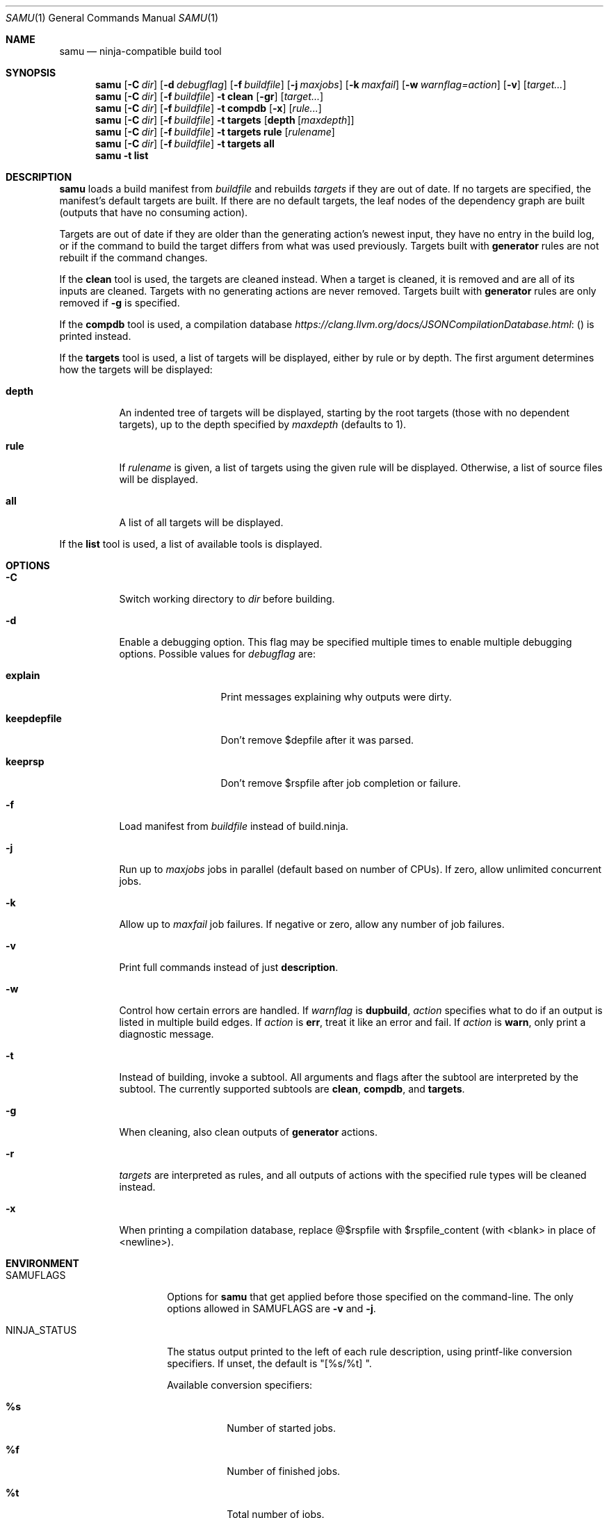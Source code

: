 .Dd October 23, 2020
.Dt SAMU 1
.Os
.Sh NAME
.Nm samu
.Nd ninja-compatible build tool
.Sh SYNOPSIS
.Nm
.Op Fl C Ar dir
.Op Fl d Ar debugflag
.Op Fl f Ar buildfile
.Op Fl j Ar maxjobs
.Op Fl k Ar maxfail
.Op Fl w Ar warnflag=action
.Op Fl v
.Op Ar target...
.Nm
.Op Fl C Ar dir
.Op Fl f Ar buildfile
.Fl t Cm clean
.Op Fl gr
.Op Ar target...
.Nm
.Op Fl C Ar dir
.Op Fl f Ar buildfile
.Fl t Cm compdb
.Op Fl x
.Op Ar rule...
.Nm
.Op Fl C Ar dir
.Op Fl f Ar buildfile
.Fl t Cm targets
.Op Cm depth Op Ar maxdepth
.Nm
.Op Fl C Ar dir
.Op Fl f Ar buildfile
.Fl t Cm targets
.Cm rule
.Op Ar rulename
.Nm
.Op Fl C Ar dir
.Op Fl f Ar buildfile
.Fl t Cm targets
.Cm all
.Nm
.Fl t Cm list
.Sh DESCRIPTION
.Nm
loads a build manifest from
.Ar buildfile
and rebuilds
.Ar targets
if they are out of date.
If no targets are specified, the manifest's default targets are built.
If there are no default targets, the leaf nodes of the dependency graph are
built (outputs that have no consuming action).
.Pp
Targets are out of date if they are older than the generating action's newest
input, they have no entry in the build log, or if the command to build the
target differs from what was used previously.
Targets built with
.Cm generator
rules are not rebuilt if the command changes.
.Pp
If the
.Cm clean
tool is used, the targets are cleaned instead.
When a target is cleaned, it is removed and are all of its inputs are cleaned.
Targets with no generating actions are never removed.
Targets built with
.Sy generator
rules are only removed if
.Fl g
is specified.
.Pp
If the
.Cm compdb
tool is used, a compilation database
.Lk ( https://clang.llvm.org/docs/JSONCompilationDatabase.html )
is printed instead.
.Pp
If the
.Cm targets
tool is used, a list of targets will be displayed, either by rule or by depth.
The first argument determines how the targets will be displayed:
.Bl -tag -width Ds
.It Cm depth
An indented tree of targets will be displayed, starting by the root targets
(those with no dependent targets), up to the depth specified by
.Ar maxdepth
(defaults to 1).
.It Cm rule
If
.Ar rulename
is given, a list of targets using the given rule will be displayed.
Otherwise, a list of source files will be displayed.
.It Cm all
A list of all targets will be displayed.
.El
.Pp
If the
.Cm list
tool is used, a list of available tools is displayed.
.Sh OPTIONS
.Bl -tag -width Ds
.It Fl C
Switch working directory to
.Ar dir
before building.
.It Fl d
Enable a debugging option.
This flag may be specified multiple times to enable multiple debugging options.
Possible values for
.Ar debugflag
are:
.Bl -tag -width keepdepfile
.It Cm explain
Print messages explaining why outputs were dirty.
.It Cm keepdepfile
Don't remove $depfile after it was parsed.
.It Cm keeprsp
Don't remove $rspfile after job completion or failure.
.El
.It Fl f
Load manifest from
.Ar buildfile
instead of build.ninja.
.It Fl j
Run up to
.Ar maxjobs
jobs in parallel (default based on number of CPUs).
If zero, allow unlimited concurrent jobs.
.It Fl k
Allow up to
.Ar maxfail
job failures.
If negative or zero, allow any number of job failures.
.It Fl v
Print full commands instead of just
.Sy description .
.It Fl w
Control how certain errors are handled.
If
.Ar warnflag
is
.Cm dupbuild ,
.Ar action
specifies what to do if an output is listed in multiple build edges.
If
.Ar action
is
.Cm err ,
treat it like an error and fail.
If
.Ar action
is
.Cm warn ,
only print a diagnostic message.
.It Fl t
Instead of building, invoke a subtool.
All arguments and flags after the subtool are interpreted by the subtool.
The currently supported subtools are
.Cm clean ,
.Cm compdb ,
and
.Cm targets .
.It Fl g
When cleaning, also clean outputs of
.Sy generator
actions.
.It Fl r
.Ar targets
are interpreted as rules, and all outputs of actions with the specified rule
types will be cleaned instead.
.It Fl x
When printing a compilation database, replace @$rspfile with $rspfile_content (with <blank> in place of <newline>).
.El
.Sh ENVIRONMENT
.Bl -tag -width NINJA_STATUS
.It Ev SAMUFLAGS
Options for
.Nm
that get applied before those specified on the command-line.
The only options allowed in
.Ev SAMUFLAGS
are
.Fl v
and
.Fl j .
.It Ev NINJA_STATUS
The status output printed to the left of each rule description, using printf-like conversion specifiers.
If unset, the default is "[%s/%t] ".
.Pp
Available conversion specifiers:
.Bl -tag -width Ds
.It Cm %s
Number of started jobs.
.It Cm %f
Number of finished jobs.
.It Cm %t
Total number of jobs.
.It Cm %r
Number of running jobs.
.It Cm %u
Number of remaining jobs.
.It Cm %p
Percentage of completed jobs.
.It Cm %e
Elapsed time in seconds (to 3 decimal places).
.It Cm %%
The '%' character.
.El
.El
.Sh SEE ALSO
.Xr make 1
